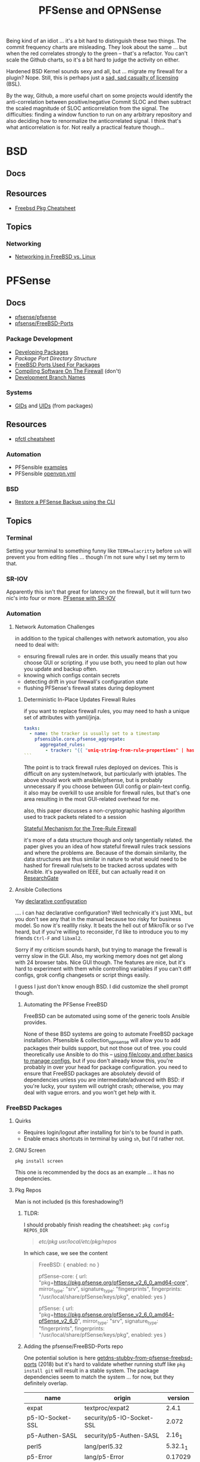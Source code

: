 :PROPERTIES:
:ID:       265a53db-5aac-4be0-9395-85e02027e512
:END:
#+TITLE: PFSense and OPNSense
#+DESCRIPTION: The Firewall
#+TAGS:

Being kind of an idiot ... it's a bit hard to distinguish these two things. The
commit frequency charts are misleading. They look about the same ... but when
the red correlates strongly to the green -- that's a refactor. You can't scale
the Github charts, so it's a bit hard to judge the activity on either.

Hardened BSD Kernel sounds sexy and all, but ... migrate my firewall for a
plugin? Nope. Still, this is perhaps just a [[https://github.com/zerotier/ZeroTierOne/blob/dev/LICENSE.txt][sad, sad casualty of licensing]] (BSL).

By the way, Github, a more useful chart on some projects would identify the
anti-correlation between positive/negative Commit SLOC and then subtract the
scaled magnitude of SLOC anticorrelation from the signal. The difficulties:
finding a window function to run on any arbitrary repository and also deciding
how to renormalize the anticorrelated signal. I think that's what
anticorrelation is for. Not really a practical feature though...

* BSD
** Docs

** Resources
+ [[https://difyel.com/cheatsheet/freebsd-pkg-cheat-sheet/index.html][Freebsd Pkg Cheatsheet]]

** Topics

*** Networking

+ [[https://klarasystems.com/articles/freebsd-vs-linux-networking/][Networking in FreeBSD vs. Linux]]

* PFSense
** Docs
+ [[https://github.com/pfsense/pfsense][pfsense/pfsense]]
+ [[github:pfsense/FreeBSD-Ports][pfsense/FreeBSD-Ports]]

*** Package Development

+ [[https://docs.netgate.com/pfsense/en/latest/development/develop-packages.html][Developing Packages]]
+ [[Package Port Directory Structure][Package Port Directory Structure]]
+ [[https://docs.netgate.com/pfsense/en/latest/development/package-port-list.html][FreeBSD Ports Used For Packages]]
+ [[https://docs.netgate.com/pfsense/en/latest/development/compile-software.html][Compiling Software On The Firewall]] (don't)
+ [[https://docs.netgate.com/pfsense/en/latest/development/branches.html][Development Branch Names]]

*** Systems

+ [[https://github.com/pfsense/FreeBSD-ports/blob/devel/GIDs][GIDs]] and [[https://github.com/pfsense/FreeBSD-ports/blob/devel/UIDs][UIDs]] (from packages)

** Resources

+ [[https://www.openbsdhandbook.com/pf/cheat_sheet/][pfctl cheatsheet]]

*** Automation

+ PFSensible [[https://github.com/pfsensible/core/tree/master/examples][examples]]
+ PFSensible [[https://github.com/pfsensible/core/blob/master/openvpn.yml][openvpn.yml]]


*** BSD
+ [[https://optionkey.blogspot.com/2022/03/restore-pfsense-backup-using-cli.html][Restore a PFSense Backup using the CLI]]

** Topics

*** Terminal

Setting your terminal to something funny like =TERM=alacritty= before =ssh= will
prevent you from editing files ... though I'm not sure why I set my term to
that.

*** SR-IOV

Apparently this isn't that great for latency on the firewall, but it will turn two
nic's into four or more. [[https://forum.netgate.com/topic/120383/pfsense-with-sr-iov-virtual-function-nic/3][PFsense with SR-IOV]]

*** Automation

**** Network Automation Challenges

in addition to the typical challenges with network automation, you also need to
deal with:

- ensuring firewall rules are in order. this usually means that you choose GUI
  or scripting. if you use both, you need to plan out how you update and backup
  often.
- knowing which configs contain secrets
- detecting drift in your firewall's configuration state
- flushing PFSense's firewall states during deployment

***** Deterministic In-Place Updates Firewall Rules

if you want to replace firewall rules, you may need to hash a unique set of
attributes with yaml/jinja.

#+begin_src yaml
tasks:
  - name: the tracker is usually set to a timestamp
    pfsensible.core.pfsense_aggregate:
      aggregated_rules:
        - tracker: "{{ "uniq-string-from-rule-propertiees" | hash("SHA1") }}"
```
#+end_src

Tthe point is to track firewall rules deployed on devices. This is difficult on
any system/network, but particularly with iptables. The above should work with
ansible/pfsense, but is probably unnecessary if you choose between GUI config or
plain-text config. it also may be overkill to use ansible for firewall rules,
but that's one area resulting in the most GUI-related overhead for me.

also, this paper discusses a non-cryptographic hashing algorithm used to track
packets related to a session

[[https://doi.org/10.1109/TrustCom.2014.20][Stateful Mechanism for the Tree-Rule Firewall]]

it's more of a data structure though and only tangentially related. the paper
gives you an idea of how stateful firewall rules track sessions and where the
problems are. Because of the domain similarity, the data structures are thus
similar in nature to what would need to be hashed for firewall rule/sets to be
tracked across updates with Ansible. it's paywalled on IEEE, but can actually
read it on [[https://www.researchgate.net/publication/266319157_A_Stateful_Mechanism_for_the_Tree-Rule_Firewall][ResearchGate]]

**** Ansible Collections

Yay [[https://galaxy.ansible.com/pfsensible/core][declarative configuration]]

.... i can haz declarative configuration? Well technically it's just XML, but
you don't see any that in the manual because too risky for business model. So
now it's realllly risky. It beats the hell out of MikroTik or so I've heard, but
if you're willing to reconsider, I'd like to introduce you to my friends
=Ctrl-F= and =libxml2=.

Sorry if my criticism sounds harsh, but trying to manage the firewall is verrry
slow in the GUI. Also, my working memory does not get along with 24 browser
tabs. Nice GUI though. The features are nice, but it's hard to experiment with
them while controlling variables if you can't diff configs, grok config
changesets or script things easily.

I guess I just don't know enough BSD. I did customize the shell prompt though.

***** Automating the PFSense FreeBSD

FreeBSD can be automated using some of the generic tools Ansible provides.

None of these BSD systems are going to automate FreeBSD package
installation. Pfsensible & collection_opnsense will allow you to add packages
their builds support, but not those out of tree. you could theoretically use
Ansible to do this -- [[https://github.com/pfsensible/core/blob/master/examples/roles/pfsense_setup/tasks/main.yml][using file/copy and other basics to manage configs]],
but if you don't already know this, you're probably in over your head for
package configuration. you need to ensure that FreeBSD packages are absolutely
devoid of dependencies unless you are intermediate/advanced with BSD: if you're
lucky, your system will outright crash; otherwise, you may deal with vague
errors. and you won't get help with it.

*** FreeBSD Packages

**** Quirks

+ Requires login/logout after installing for bin's to be found in path.
+ Enable emacs shortcuts in terminal by using =sh=, but I'd rather not.

**** GNU Screen

=pkg install screen=

This one is recommended by the docs as an example ... it has no dependencies.


**** Pkg Repos

Man is not included (is this foreshadowing?)

***** TLDR:

I should probably finish reading the cheatsheet: =pkg config REPOS_DIR=

#+begin_quote
/etc/pkg/
/usr/local/etc/pkg/repos/
#+end_quote

In which case, we see the content

#+begin_quote
FreeBSD: { enabled: no }

pfSense-core: {
  url: "pkg+https://pkg.pfsense.org/pfSense_v2_6_0_amd64-core",
  mirror_type: "srv",
  signature_type: "fingerprints",
  fingerprints: "/usr/local/share/pfSense/keys/pkg",
  enabled: yes
}

pfSense: {
  url: "pkg+https://pkg.pfsense.org/pfSense_v2_6_0_amd64-pfSense_v2_6_0",
  mirror_type: "srv",
  signature_type: "fingerprints",
  fingerprints: "/usr/local/share/pfSense/keys/pkg",
  enabled: yes
}
#+end_quote


***** Adding the pfsense/FreeBSD-Ports repo

One potential solution is here [[https://forum.netgate.com/topic/130832/solution-posted-dns-tls-getdns-stubby-from-pfsense-freebsd-ports][getdns-stubby-from-pfsense-freebsd-ports]] (2018)
but it's hard to validate whether running stuff like =pkg install git= will
result in a stable system. The package dependencies seem to match the system
... for now, but they definitely overlap.

|------------------+---------------------------+----------|
| name             | origin                    |  version |
|------------------+---------------------------+----------|
| expat            | textproc/expat2           |    2.4.1 |
| p5-IO-Socket-SSL | security/p5-IO-Socket-SSL |    2.072 |
| p5-Authen-SASL   | security/p5-Authen-SASL   |   2.16_1 |
| perl5            | lang/perl5.32             | 5.32.1_1 |
| p5-Error         | lang/p5-Error             |  0.17029 |
| curl             | ftp/curl                  |   7.80.0 |
| pcre2            | devel/pcre2               |    10.39 |
| gettext-runtime  | devel/gettext-runtime     |    0.21" |
|------------------+---------------------------+----------|

... it seems that =pkg install git= is safe-ish: [[https://docs.netgate.com/pfsense/en/latest/development/gitsync.html?highlight=pkg%20git#troubleshooting][Using gitsync [to update PHP
files w/o Binary Updates)]]

***** Trying to find pkg.conf

There is =/etc/pkg/FreeBSD.conf=, but it looks like nothing's there and it tells
you to enable the wrong repository.

#+begin_quote
[2.6.0-RELEASE][user@pf.com]/root: find /etc/ -type f -exec grep -re  "FreeBSD-ports" \{\} +

/etc/inc/pkg-utils.inc:             "https://github.com/pfsense/FreeBSD-ports/commits/devel/" .

[2.6.0-RELEASE][user@pf.com]/root: find /usr/local/etc/ -name "*conf" -type f -exec grep -re "FreeBSD-ports" \{\} +

[2.6.0-RELEASE][user@pf.com]/root: find /usr/local/etc/ -type f -exec grep -re "FreeBSD-ports" \{\} +

[2.6.0-RELEASE][user@pf.com]/root: find /etc/ -type f -exec grep -re "FreeBSD-ports" \{\} +

/etc/inc/pkg-utils.inc:             "https://github.com/pfsense/FreeBSD-ports/commits/devel/" .
#+end_quote

Tracing the =pkg-utils.inc= leads to these maintainance scripts, so it looks
like I already have the repository, but it's just not enabled by a config
file. I already tried searching =/tmp= ... since I've scripted DDWRT by =nvram=
before I know how runtime state is setup there.

#+begin_quote
[2.6.0-RELEASE][user@pf.com]/root: find /etc/ -type f -exec grep -re "pkg-utils.inc" \{\} +

/etc/rc.update_pkg_metadata:    && /usr/local/bin/php -r 'require_once("pkg-utils.inc");update_repos();' \
/etc/rc.stop_packages:require_once("pkg-utils.inc");
/etc/rc.start_packages:require_once("pkg-utils.inc");
/etc/inc/pkg-utils.inc: * pkg-utils.inc
/etc/inc/pkg-utils.inc: require_once("pkg-utils.inc");
/etc/inc/system.inc:    require_once("pkg-utils.inc");
/etc/phpshellsessions/uninstallpkg:require_once("pkg-utils.inc");
/etc/phpshellsessions/installpkg:require_once("pkg-utils.inc");
/etc/phpshellsessions/gitsync:  require_once("pkg-utils.inc");
/etc/rc.packages:require_once("pkg-utils.inc");
/etc/rc.initial.defaults:require_once("pkg-utils.inc");
/etc/mtree/etc.dist:    pkg-utils.inc \
/etc/rc.bootup:require_once("pkg-utils.inc");
/etc/rc.package_reinstall_all:require_once("pkg-utils.inc");
#+end_quote


*** ZeroTier

Zerotier has no runtime dependencies which is fantastic. It only has the
buildtime deps: =as= for gas and =gmake= for making things.

+ [[https://docs.opnsense.org/manual/how-tos/zerotier.html][OPNSense: ZeroTier Configuration]]
+ [[https://docs.zerotier.com/devices/opnsense/][ZeroTier: Configuration for OPNSense]]

**** Update to the beta pfSense

Start by upgrading to the devel channel of pfsense, which is =12.7-beta= for
me. This should avoid kernel mismatch problems when installing the latest
zerotier packages.

When the system comes back online, you may need to update/refresh some packages
and restart some services. DNS and the WebConfigurator were not running properly
at first.

**** Manual install

Then install these. The grungier the system, the more essential =screen= is...

#+begin_src shell
pkg install screen
pkg install git
#+end_src

Then add the FreeBSD package tree: Edit the
=/usr/local/etc/pkg/repos/{FreeBSD,pfSense}.conf= files and change ={ enabled no
}= to =yes=.

+Run pkg upgrade and reboot+ nevermind: don't do this unless necessary. it wants
to upgrade too many packages.

Run =pkg install zerotier= and if you're running on pfSense 12.7 it will still
complain about differences in the kernel version, but they will be minimal. You
should see output like the following.

This apparently includes instructions on how to start zerotier as a service,
which was one point where I was a bit confused.

#+begin_quote
To ignore this error set IGNORE_OSVERSION=yes
- package: 1400090
- running kernel: 1400085
Ignore the mismatch and continue? [y/N]: y
Processing entries: 100%
FreeBSD repository update completed. 32316 packages processed.
Updating pfSense-core repository catalogue...
pfSense-core repository is up to date.
Updating pfSense repository catalogue...
pfSense repository is up to date.
All repositories are up to date.
The following 1 package(s) will be affected (of 0 checked):

New packages to be INSTALLED:
	zerotier: 1.10.6 [FreeBSD]

Number of packages to be installed: 1

The process will require 2 MiB more space.
551 KiB to be downloaded.

Proceed with this action? [y/N]: y
[1/1] Fetching zerotier-1.10.6.pkg: 100%  551 KiB 564.2kB/s    00:01
Checking integrity... done (0 conflicting)
[1/1] Installing zerotier-1.10.6...
[1/1] Extracting zerotier-1.10.6: 100%
=====
Message from zerotier-1.10.6:

--
Note that ZeroTier 1.4.6+ has a *new* license prohibiting commercial SaaS
style usage, as well as excluding government organisations. Read the
license details carefully to ensure your compliance.

First start the zerotier service:

service zerotier start

To connect to a zerotier network:

zerotier-cli join <network>

If you are running other daemons or require firewall rules to depend on
zerotier interfaces being available at startup, you may need to enable
the following sysctl in /etc/sysctl.conf:

net.link.tap.up_on_open=1

This avoids a race condition where zerotier interfaces are created, but
not up, prior to firewalls and services trying to use them.

You can place optional configuration in /var/db/zerotier-one/local.conf
as required, see documentation at https://www.zerotier.com/manual.shtml

If your system boots from DHCP (such as a laptop), there is a new rc.conf
flag that will require that system startup will wait until the zerotier
network is established before proceeding. Note that this flag *does not*
work for systems configured with statically assigned IP addresses, and
these will hang indefinitely due to an irreducible loop in rc(8) startup
files. This flag is disabled by default.
#+end_quote

**** Testing the service

+ Config??
+ run =zerotier -d=

**** Binding the service to an interface

**** Autostarting the service


**** Other Resources

+ [[https://forum-netgate-com.translate.goog/topic/178751/pfsense-plus-23-01%E5%AE%89%E8%A3%85%E9%85%8D%E7%BD%AEzerotier?_x_tr_sl=auto&_x_tr_tl=en&_x_tr_hl=en-US&_x_tr_hist=true][Forum Post on installing ZeroTier from pkg.freebsd.org]] ... but how do I get it
  from the pfsense/FreeBSD-ports repository? They say [[https://forum.netgate.com/topic/174951/pfsense-pkg-from-freebsd-ports-or-repo/11][don't do it]], but I already
  figured that out.

*** IPSec Tunnels

Interesting things can be done with these, but the routing/firewalls can be complicated.

It may be smart to configure IPSec-over-ZeroTier. Maybe unnecessary and it maybe
won't help if the ZT endpoints are vulnerable.

** Issues

*** ZeroTier on PFSense

+ [[https://discuss.zerotier.com/t/sharing-my-experience-to-setup-zerotier-in-opnsense-and-pfsense-with-ospf/6740/17][Sharing my experience to setup Zerotier in OPNsense and PFsense with OSPF]]
+ [[https://forum.netgate.com/topic/173470/tailscale-package-now-available-on-pfsense-software][Tailscale Package Now Available on pfSense Router]] But no ZeroTier... ?
  Tailscale isn't revolutionary, it's likely brittle since it's not "the thing
  in itself."

[[https://forum.netgate.com/topic/91683/zerotier-one-as-a-package-100usd][$1000+ Bounty Stands For ZeroTier GUI in PFSense]] (see thread)

...? is this legit? a few lines of PHP?

**** Old Notes

Now that I'm really getting into this ... it would be difficult to control
access if ZeroTier isn't coming through the front door.

According to [[https://www.reddit.com/r/PFSENSE/comments/tskpkl/official_zerotier_pfsense_package/][r/PFSense]], this feature isn't being implemented, while being
available on OPNSense. There are mentions of [[https://github.com/ChanceM/pfSense-pkg-zerotier][ChanceM/pfSense-pkg-zerotier]], a
custom package implementing the FreeBSD ZeroTier 1.8.6, but it doesn't seem to
be very active.

However, there are [[https://github.com/search?q=repo%3Apfsense%2FFreeBSD-ports+zerotier&type=commits][recent commits]] to PFSense indicating the package is coming
(1.10+), but it requires installing directly from the [[https://github.com/pfsense/FreeBSD-ports/blob/main/net/zerotier/Makefile][FreeBSD "ports tree"]]. The
main difference here is that the custom package modifies the PHP and installs as
a bundle ... while also being incompatible with the fresh ports version.

The OPNSense package, which sources an older ZeroTier package comes with this
[[https://github.com/opnsense/ports/blob/87bbf9d6d93faceee98816de7f86989405f323d5/net/zerotier/pkg-message#L16-L23][important caveat]] addressing a potential race condition, which is mentioned as a
problem for the custom PFSense package. The following "sysctl" should be enabled
=net.link.tap.up_on_open=1= to address the problem (on OPNSense)


* OPNSense

** Docs

** Resources


*** Automation

[[https://github.com/ansibleguy/collection_opnsense][ansibleguy/collection_opnsense]]

There are basically no downloads. That's sad. However, it looks like this
collection is actually pretty good and, because of the OPNSense API, would adopt
features more quickly.

*** ZeroTier

OPNSense has a native plugin

+ [[https://docs.opnsense.org/manual/how-tos/zerotier.html][OPNSense: ZeroTier Configuration]]
+ [[https://docs.zerotier.com/devices/opnsense/][ZeroTier: Configuration for OPNSense]]

** Topics

*** Backups

**** Restoring to new hardware

See [[https://homenetworkguy.com/how-to/migrate-opnsense-to-new-hardware/][Migrate OPNsense to New Hardware using Config Importer]]


+ Also you can [[https://www.reddit.com/r/OPNsenseFirewall/comments/y5v40d/how_can_i_setup_opnsense_in_a_vm_and_then/isn82zt/?utm_source=share&utm_medium=web3x&utm_name=web3xcss&utm_term=1&utm_content=share_button][set up HA for another node]] and sync config over
+ If moving from VM to Hardware, you can pass through real disk/network devices,
  which will make things easier. One issue is the interface naming.




*** Installation/Bootstrap

+ [[https://github.com/opnsense/tools/tree/master/config][default configs]]

  The [[https://github.com/opnsense/update/blob/master/src/bootstrap/opnsense-bootstrap.sh.in][bootstrap script]] will keep config in tact unless

  + -b :: set for a bare install
  + -f :: set for factory reset

** Issues


* OPNsense vs PFsense

** API

OPNsense natively supports an API. It's likely that no version of PFSense before
v3.0 will support an API (or other features), though this is personal
speculation. It's unclear when this would occur.

** Firewall

*** Floating Rules

Both support floating rules

**** TODO note differences in both

*** Identifying and Ordering Rules

For both, you have to ensure you always you set this to a deterministically
generated ID.

+ OPNsense provides a =uuid= for firewall rules.
+ To get the same functionality, PFsensible would hook into the firewall
  =tracker= field.

** Automation

*** ansibleguy/collection_opnsense

**** Quirks

+ Firewall rule interfaces must match the BSD interface name
+ Firewall rule ports cannot be aliases

*** pfsensible/core

**** Interface

This has worked fairly well, though my configuration wasn't too advanced. One
issue is in how pfsensible interfaces with PFsense:

#+begin_quote
Modules in the collection work by editing /cf/conf/config.xml using
xml.etree.ElementTree, then calling the appropriate PHP update function via the
pfSense PHP developer shell.

Some formatting is lost, and CDATA items are converted to normal entries, but so
far no problems with that have been noted.
#+end_quote

I didn't experience any problems, but this approach seems brittle. It is what it
is though (and it's the simplest way to get this to work).


* Roam
